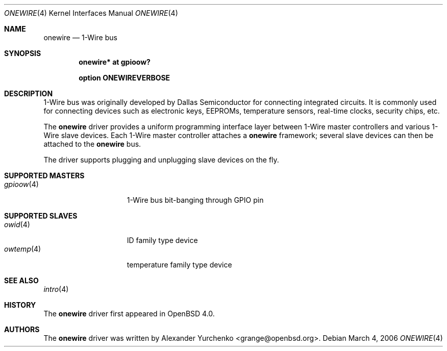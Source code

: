 .\"	$OpenBSD: src/share/man/man4/onewire.4,v 1.2 2006/03/06 10:24:46 grange Exp $
.\"
.\" Copyright (c) 2006 Alexander Yurchenko <grange@openbsd.org>
.\"
.\" Permission to use, copy, modify, and distribute this software for any
.\" purpose with or without fee is hereby granted, provided that the above
.\" copyright notice and this permission notice appear in all copies.
.\"
.\" THE SOFTWARE IS PROVIDED "AS IS" AND THE AUTHOR DISCLAIMS ALL WARRANTIES
.\" WITH REGARD TO THIS SOFTWARE INCLUDING ALL IMPLIED WARRANTIES OF
.\" MERCHANTABILITY AND FITNESS. IN NO EVENT SHALL THE AUTHOR BE LIABLE FOR
.\" ANY SPECIAL, DIRECT, INDIRECT, OR CONSEQUENTIAL DAMAGES OR ANY DAMAGES
.\" WHATSOEVER RESULTING FROM LOSS OF USE, DATA OR PROFITS, WHETHER IN AN
.\" ACTION OF CONTRACT, NEGLIGENCE OR OTHER TORTIOUS ACTION, ARISING OUT OF
.\" OR IN CONNECTION WITH THE USE OR PERFORMANCE OF THIS SOFTWARE.
.\"
.Dd March 4, 2006
.Dt ONEWIRE 4
.Os
.Sh NAME
.Nm onewire
.Nd 1-Wire bus
.Sh SYNOPSIS
.Cd "onewire* at gpioow?"
.Pp
.Cd "option ONEWIREVERBOSE"
.Sh DESCRIPTION
1-Wire bus was originally developed by Dallas Semiconductor for connecting
integrated circuits.
It is commonly used for connecting devices such as electronic keys, EEPROMs,
temperature sensors, real-time clocks, security chips, etc.
.Pp
The
.Nm
driver provides a uniform programming interface layer between
1-Wire master controllers and various 1-Wire slave devices.
Each 1-Wire master controller attaches a
.Nm
framework; several slave devices can then be attached to the
.Nm
bus.
.Pp
The driver supports plugging and unplugging slave devices on the fly.
.Sh SUPPORTED MASTERS
.Bl -tag -width 10n -offset ind -compact
.It Xr gpioow 4
1-Wire bus bit-banging through GPIO pin
.El
.Sh SUPPORTED SLAVES
.Bl -tag -width 10n -offset ind -compact
.It Xr owid 4
ID family type device
.It Xr owtemp 4
temperature family type device
.El
.Sh SEE ALSO
.Xr intro 4
.Sh HISTORY
The
.Nm
driver first appeared in
.Ox 4.0 .
.Sh AUTHORS
.An -nosplit
The
.Nm
driver was written by
.An Alexander Yurchenko Aq grange@openbsd.org .
